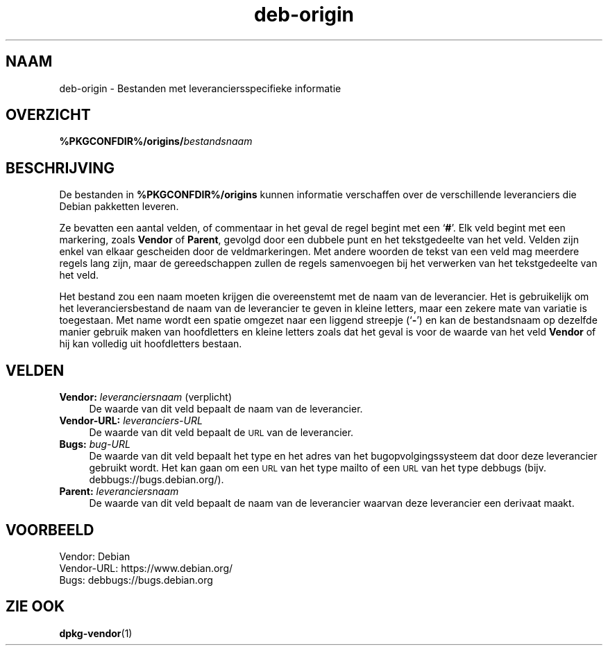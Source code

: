.\" Automatically generated by Pod::Man 4.11 (Pod::Simple 3.35)
.\"
.\" Standard preamble:
.\" ========================================================================
.de Sp \" Vertical space (when we can't use .PP)
.if t .sp .5v
.if n .sp
..
.de Vb \" Begin verbatim text
.ft CW
.nf
.ne \\$1
..
.de Ve \" End verbatim text
.ft R
.fi
..
.\" Set up some character translations and predefined strings.  \*(-- will
.\" give an unbreakable dash, \*(PI will give pi, \*(L" will give a left
.\" double quote, and \*(R" will give a right double quote.  \*(C+ will
.\" give a nicer C++.  Capital omega is used to do unbreakable dashes and
.\" therefore won't be available.  \*(C` and \*(C' expand to `' in nroff,
.\" nothing in troff, for use with C<>.
.tr \(*W-
.ds C+ C\v'-.1v'\h'-1p'\s-2+\h'-1p'+\s0\v'.1v'\h'-1p'
.ie n \{\
.    ds -- \(*W-
.    ds PI pi
.    if (\n(.H=4u)&(1m=24u) .ds -- \(*W\h'-12u'\(*W\h'-12u'-\" diablo 10 pitch
.    if (\n(.H=4u)&(1m=20u) .ds -- \(*W\h'-12u'\(*W\h'-8u'-\"  diablo 12 pitch
.    ds L" ""
.    ds R" ""
.    ds C` ""
.    ds C' ""
'br\}
.el\{\
.    ds -- \|\(em\|
.    ds PI \(*p
.    ds L" ``
.    ds R" ''
.    ds C`
.    ds C'
'br\}
.\"
.\" Escape single quotes in literal strings from groff's Unicode transform.
.ie \n(.g .ds Aq \(aq
.el       .ds Aq '
.\"
.\" If the F register is >0, we'll generate index entries on stderr for
.\" titles (.TH), headers (.SH), subsections (.SS), items (.Ip), and index
.\" entries marked with X<> in POD.  Of course, you'll have to process the
.\" output yourself in some meaningful fashion.
.\"
.\" Avoid warning from groff about undefined register 'F'.
.de IX
..
.nr rF 0
.if \n(.g .if rF .nr rF 1
.if (\n(rF:(\n(.g==0)) \{\
.    if \nF \{\
.        de IX
.        tm Index:\\$1\t\\n%\t"\\$2"
..
.        if !\nF==2 \{\
.            nr % 0
.            nr F 2
.        \}
.    \}
.\}
.rr rF
.\" ========================================================================
.\"
.IX Title "deb-origin 5"
.TH deb-origin 5 "2020-08-02" "1.20.5" "dpkg suite"
.\" For nroff, turn off justification.  Always turn off hyphenation; it makes
.\" way too many mistakes in technical documents.
.if n .ad l
.nh
.SH "NAAM"
.IX Header "NAAM"
deb-origin \- Bestanden met leveranciersspecifieke informatie
.SH "OVERZICHT"
.IX Header "OVERZICHT"
\&\fB\f(CB%PKGCONFDIR\fB%/origins/\fR\fIbestandsnaam\fR
.SH "BESCHRIJVING"
.IX Header "BESCHRIJVING"
De bestanden in \fB\f(CB%PKGCONFDIR\fB%/origins\fR kunnen informatie verschaffen over
de verschillende leveranciers die Debian pakketten leveren.
.PP
Ze bevatten een aantal velden, of commentaar in het geval de regel begint
met een \(oq\fB#\fR\(cq. Elk veld begint met een markering, zoals \fBVendor\fR of
\&\fBParent\fR, gevolgd door een dubbele punt en het tekstgedeelte van het
veld. Velden zijn enkel van elkaar gescheiden door de veldmarkeringen. Met
andere woorden de tekst van een veld mag meerdere regels lang zijn, maar de
gereedschappen zullen de regels samenvoegen bij het verwerken van het
tekstgedeelte van het veld.
.PP
Het bestand zou een naam moeten krijgen die overeenstemt met de naam van de
leverancier. Het is gebruikelijk om het leveranciersbestand de naam van de
leverancier te geven in kleine letters, maar een zekere mate van variatie is
toegestaan. Met name wordt een spatie omgezet naar een liggend streepje
(\(oq\fB\-\fR\(cq) en kan de bestandsnaam op dezelfde manier gebruik maken van
hoofdletters en kleine letters zoals dat het geval is voor de waarde van het
veld \fBVendor\fR of hij kan volledig uit hoofdletters bestaan.
.SH "VELDEN"
.IX Header "VELDEN"
.IP "\fBVendor:\fR \fIleveranciersnaam\fR (verplicht)" 4
.IX Item "Vendor: leveranciersnaam (verplicht)"
De waarde van dit veld bepaalt de naam van de leverancier.
.IP "\fBVendor-URL:\fR \fIleveranciers-URL\fR" 4
.IX Item "Vendor-URL: leveranciers-URL"
De waarde van dit veld bepaalt de \s-1URL\s0 van de leverancier.
.IP "\fBBugs:\fR \fIbug-URL\fR" 4
.IX Item "Bugs: bug-URL"
De waarde van dit veld bepaalt het type en het adres van het
bugopvolgingssysteem dat door deze leverancier gebruikt wordt. Het kan gaan
om een \s-1URL\s0 van het type mailto of een \s-1URL\s0 van het type debbugs
(bijv. debbugs://bugs.debian.org/).
.IP "\fBParent:\fR \fIleveranciersnaam\fR" 4
.IX Item "Parent: leveranciersnaam"
De waarde van dit veld bepaalt de naam van de leverancier waarvan deze
leverancier een derivaat maakt.
.SH "VOORBEELD"
.IX Header "VOORBEELD"
.Vb 3
\& Vendor: Debian
\& Vendor\-URL: https://www.debian.org/
\& Bugs: debbugs://bugs.debian.org
.Ve
.SH "ZIE OOK"
.IX Header "ZIE OOK"
\&\fBdpkg-vendor\fR(1)
